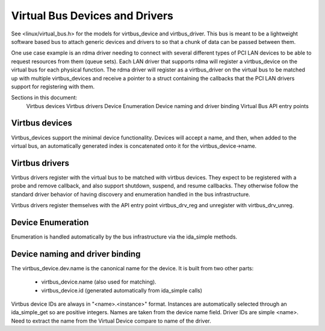===============================
Virtual Bus Devices and Drivers
===============================

See <linux/virtual_bus.h> for the models for virtbus_device and virtbus_driver.
This bus is meant to be a lightweight software based bus to attach generic
devices and drivers to so that a chunk of data can be passed between them.

One use case example is an rdma driver needing to connect with several
different types of PCI LAN devices to be able to request resources from
them (queue sets).  Each LAN driver that supports rdma will register a
virtbus_device on the virtual bus for each physical function.  The rdma
driver will register as a virtbus_driver on the virtual bus to be
matched up with multiple virtbus_devices and receive a pointer to a
struct containing the callbacks that the PCI LAN drivers support for
registering with them.

Sections in this document:
        Virtbus devices
        Virtbus drivers
        Device Enumeration
        Device naming and driver binding
        Virtual Bus API entry points

Virtbus devices
~~~~~~~~~~~~~~~
Virtbus_devices support the minimal device functionality.  Devices will
accept a name, and then, when added to the virtual bus, an automatically
generated index is concatenated onto it for the virtbus_device->name.

Virtbus drivers
~~~~~~~~~~~~~~~
Virtbus drivers register with the virtual bus to be matched with virtbus
devices.  They expect to be registered with a probe and remove callback,
and also support shutdown, suspend, and resume callbacks.  They otherwise
follow the standard driver behavior of having discovery and enumeration
handled in the bus infrastructure.

Virtbus drivers register themselves with the API entry point virtbus_drv_reg
and unregister with virtbus_drv_unreg.

Device Enumeration
~~~~~~~~~~~~~~~~~~
Enumeration is handled automatically by the bus infrastructure via the
ida_simple methods.

Device naming and driver binding
~~~~~~~~~~~~~~~~~~~~~~~~~~~~~~~~
The virtbus_device.dev.name is the canonical name for the device. It is
built from two other parts:

        - virtbus_device.name (also used for matching).
        - virtbus_device.id (generated automatically from ida_simple calls)

Virtbus device IDs are always in "<name>.<instance>" format.  Instances are
automatically selected through an ida_simple_get so are positive integers.
Names are taken from the device name field.  Driver IDs are simple <name>.
Need to extract the name from the Virtual Device compare to name of the
driver.
